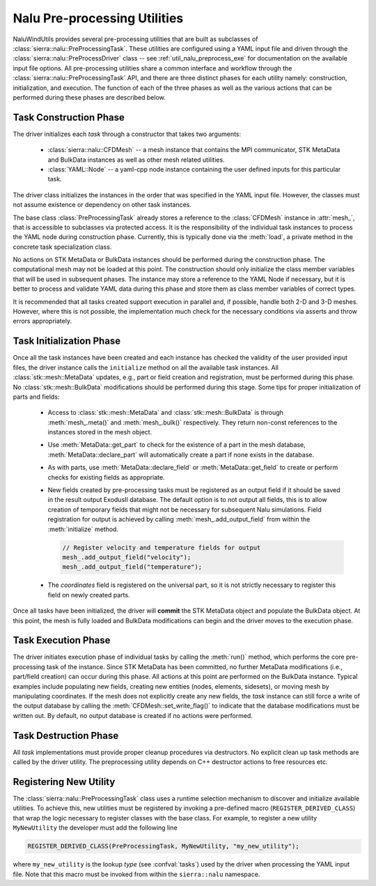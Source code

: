 .. _dev_nalu_preprocessing:

Nalu Pre-processing Utilities
=============================

NaluWindUtils provides several pre-processing utilities that are built as
subclasses of :class:`sierra::nalu::PreProcessingTask`. These utilities are
configured using a YAML input file and driven through the
:class:`sierra::nalu::PreProcessDriver` class -- see :ref:`util_nalu_preprocess_exe` for
documentation on the available input file options. All pre-processing utilities
share a common interface and workflow through the
:class:`sierra::nalu::PreProcessingTask` API, and there are three distinct
phases for each utility namely: construction, initialization, and execution. The
function of each of the three phases as well as the various actions that can be
performed during these phases are described below.

Task Construction Phase
-----------------------

The driver initializes each *task* through a constructor that takes two
arguments:

  - :class:`sierra::nalu::CFDMesh` -- a mesh instance that contains the MPI
    communicator, STK MetaData and BulkData instances as well as other mesh
    related utilities.

  - :class:`YAML::Node` -- a yaml-cpp node instance containing the user defined
    inputs for this particular task.

The driver class initializes the instances in the order that was specified in
the YAML input file. However, the classes must not assume existence or
dependency on other task instances.

The base class :class:`PreProcessingTask` already stores a reference to the
:class:`CFDMesh` instance in :attr:`mesh_`, that is accessible to subclasses via
protected access. It is the responsibility of the individual task instances to
process the YAML node during construction phase. Currently, this is typically
done via the :meth:`load`, a private method in the concrete task specialization
class.

No actions on STK MetaData or BulkData instances should be performed during the
construction phase. The computational mesh may not be loaded at this point. The
construction should only initialize the class member variables that will be used
in subsequent phases. The instance may store a reference to the YAML Node if
necessary, but it is better to process and validate YAML data during this phase
and store them as class member variables of correct types.

It is recommended that all tasks created support execution in parallel and, if
possible, handle both 2-D and 3-D meshes. However, where this is not possible,
the implementation much check for the necessary conditions via asserts and throw
errors appropriately.

Task Initialization Phase
-------------------------

Once all the task instances have been created and each instance has checked the
validity of the user provided input files, the driver instance calls the
``initialize`` method on all the available task instances. All
:class:`stk::mesh::MetaData` updates, e.g., part or field creation and
registration, must be performed during this phase. No
:class:`stk::mesh::BulkData` modifications should be performed during this
stage. Some tips for proper initialization of parts and fields:

  - Access to :class:`stk::mesh::MetaData` and :class:`stk::mesh::BulkData` is
    through :meth:`mesh_.meta()` and :meth:`mesh_.bulk()` respectively. They return
    non-const references to the instances stored in the mesh object.

  - Use :meth:`MetaData::get_part` to check for the existence of a part in the
    mesh database, :meth:`MetaData::declare_part` will automatically create a
    part if none exists in the database.

  - As with parts, use :meth:`MetaData::declare_field` or
    :meth:`MetaData::get_field` to create or perform checks for existing fields
    as appropriate.

  - New fields created by pre-processing tasks must be registered as an output
    field if it should be saved in the result output ExodusII database. The
    default option is to not output all fields, this is to allow creation of
    temporary fields that might not be necessary for subsequent Nalu
    simulations. Field registration for output is achieved by calling
    :meth:`mesh_.add_output_field` from within the :meth:`initialize` method.

    .. code-block:: c++

       // Register velocity and temperature fields for output
       mesh_.add_output_field("velocity");
       mesh_.add_output_field("temperature");

  - The *coordinates* field is registered on the universal part, so it is not
    strictly necessary to register this field on newly created parts.

Once all tasks have been initialized, the driver will **commit** the STK
MetaData object and populate the BulkData object. At this point, the mesh is
fully loaded and BulkData modifications can begin and the driver moves to the
execution phase.

Task Execution Phase
--------------------

The driver initiates execution phase of individual tasks by calling the
:meth:`run()` method, which performs the core pre-processing task of the
instance. Since STK MetaData has been committed, no further MetaData
modifications (i.e., part/field creation) can occur during this phase. All
actions at this point are performed on the BulkData instance. Typical examples
include populating new fields, creating new entities (nodes, elements,
sidesets), or moving mesh by manipulating coordinates. If the mesh does not
explicitly create any new fields, the *task* instance can still force a write of
the output database by calling the :meth:`CFDMesh::set_write_flag()` to indicate
that the database modifications must be written out. By default, no output
database is created if no actions were performed.

Task Destruction Phase
----------------------

All *task* implementations must provide proper cleanup procedures via
destructors. No explicit clean up task methods are called by the driver utility.
The preprocessing utility depends on C++ destructor actions to free resources
etc.

Registering New Utility
-----------------------

The :class:`sierra::nalu::PreProcessingTask` class uses a runtime selection
mechanism to discover and initialize available utilities. To achieve this, new
utilities must be registered by invoking a pre-defined macro
(``REGISTER_DERIVED_CLASS``) that wrap the logic necessary to register classes
with the base class. For example, to register a new utility ``MyNewUtility`` the developer must add the following line

.. code-block:: c++

   REGISTER_DERIVED_CLASS(PreProcessingTask, MyNewUtility, "my_new_utility");

where ``my_new_utility`` is the lookup *type* (see :confval:`tasks`) used by the
driver when processing the YAML input file. Note that this macro must be invoked
from within the ``sierra::nalu`` namespace.
